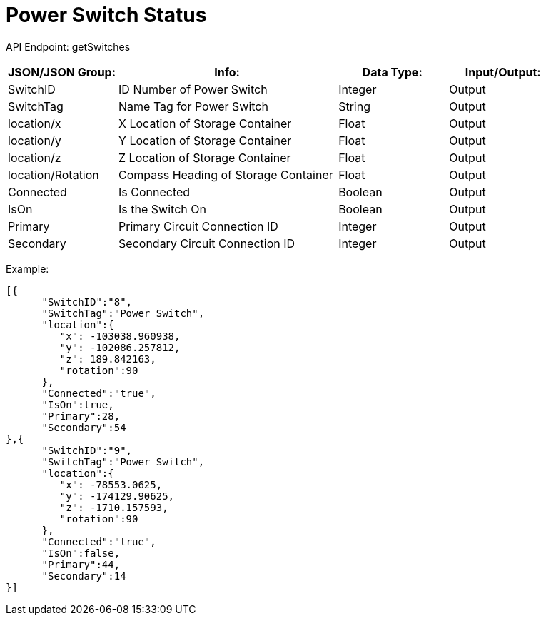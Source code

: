 = Power Switch Status

:url-repo: https://www.github.com/porisius/FicsitRemoteMonitoring

API Endpoint: getSwitches +

[cols="1,2,1,1"]
|===
|JSON/JSON Group: |Info: |Data Type: |Input/Output:

|SwitchID
|ID Number of Power Switch
|Integer
|Output

|SwitchTag
|Name Tag for Power Switch
|String
|Output

|location/x
|X Location of Storage Container
|Float
|Output

|location/y
|Y Location of Storage Container
|Float
|Output

|location/z
|Z Location of Storage Container
|Float
|Output

|location/Rotation
|Compass Heading of Storage Container
|Float
|Output

|Connected
|Is Connected
|Boolean
|Output

|IsOn
|Is the Switch On
|Boolean
|Output

|Primary
|Primary Circuit Connection ID
|Integer
|Output

|Secondary
|Secondary Circuit Connection ID
|Integer
|Output

|===

Example:
[source,json]
-----------------
[{
      "SwitchID":"8",
      "SwitchTag":"Power Switch",
      "location":{
         "x": -103038.960938,
         "y": -102086.257812,
         "z": 189.842163,
         "rotation":90
      },
      "Connected":"true",
      "IsOn":true,
      "Primary":28,
      "Secondary":54
},{
      "SwitchID":"9",
      "SwitchTag":"Power Switch",
      "location":{
         "x": -78553.0625,
         "y": -174129.90625,
         "z": -1710.157593,
         "rotation":90
      },
      "Connected":"true",
      "IsOn":false,
      "Primary":44,
      "Secondary":14
}]
-----------------